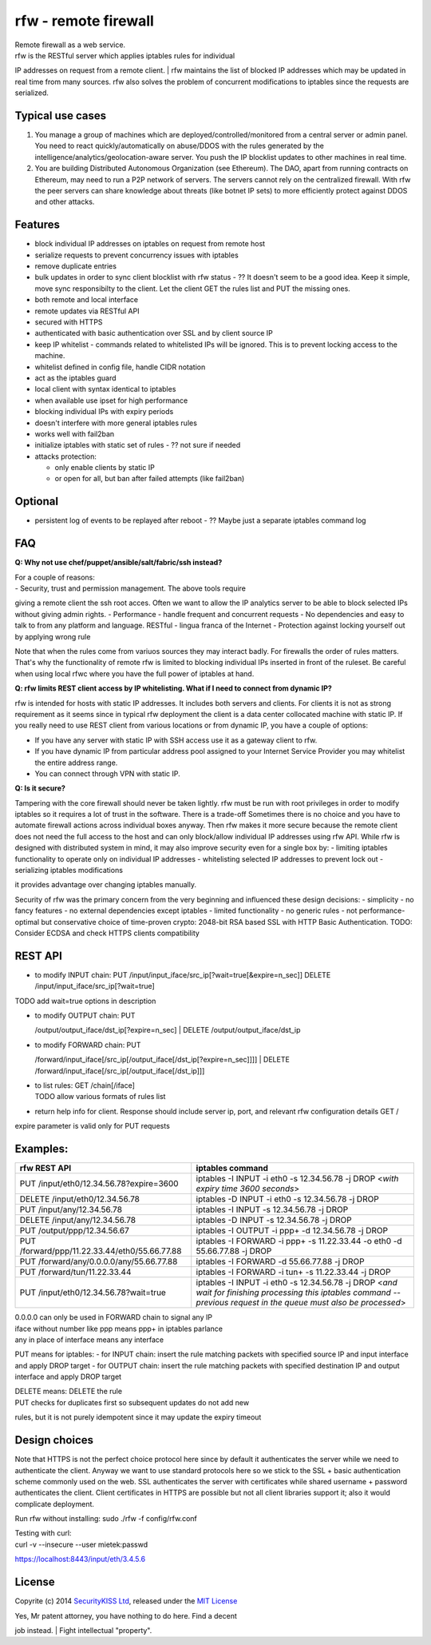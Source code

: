 rfw - remote firewall
=====================

| Remote firewall as a web service.
| rfw is the RESTful server which applies iptables rules for individual
IP addresses on request from a remote client.
| rfw maintains the list of blocked IP addresses which may be updated in
real time from many sources. rfw also solves the problem of concurrent
modifications to iptables since the requests are serialized.

Typical use cases
-----------------

1. You manage a group of machines which are
   deployed/controlled/monitored from a central server or admin panel.
   You need to react quickly/automatically on abuse/DDOS with the rules
   generated by the intelligence/analytics/geolocation-aware server. You
   push the IP blocklist updates to other machines in real time.
2. You are building Distributed Autonomous Organization (see Ethereum).
   The DAO, apart from running contracts on Ethereum, may need to run a
   P2P network of servers. The servers cannot rely on the centralized
   firewall. With rfw the peer servers can share knowledge about threats
   (like botnet IP sets) to more efficiently protect against DDOS and
   other attacks.

Features
--------

-  block individual IP addresses on iptables on request from remote host
-  serialize requests to prevent concurrency issues with iptables
-  remove duplicate entries
-  bulk updates in order to sync client blocklist with rfw status - ??
   It doesn't seem to be a good idea. Keep it simple, move sync
   responsibilty to the client. Let the client GET the rules list and
   PUT the missing ones.
-  both remote and local interface
-  remote updates via RESTful API
-  secured with HTTPS
-  authenticated with basic authentication over SSL and by client source
   IP
-  keep IP whitelist - commands related to whitelisted IPs will be
   ignored. This is to prevent locking access to the machine.
-  whitelist defined in config file, handle CIDR notation
-  act as the iptables guard
-  local client with syntax identical to iptables
-  when available use ipset for high performance
-  blocking individual IPs with expiry periods
-  doesn't interfere with more general iptables rules
-  works well with fail2ban
-  initialize iptables with static set of rules - ?? not sure if needed
-  attacks protection:

   -  only enable clients by static IP
   -  or open for all, but ban after failed attempts (like fail2ban)

Optional
--------

-  persistent log of events to be replayed after reboot - ?? Maybe just
   a separate iptables command log

FAQ
---

**Q: Why not use chef/puppet/ansible/salt/fabric/ssh instead?**

| For a couple of reasons:
| - Security, trust and permission management. The above tools require
giving a remote client the ssh root acces. Often we want to allow the IP
analytics server to be able to block selected IPs without giving admin
rights. - Performance - handle frequent and concurrent requests - No
dependencies and easy to talk to from any platform and language. RESTful
- lingua franca of the Internet - Protection against locking yourself
out by applying wrong rule

Note that when the rules come from variuos sources they may interact
badly. For firewalls the order of rules matters. That's why the
functionality of remote rfw is limited to blocking individual IPs
inserted in front of the ruleset. Be careful when using local rfwc where
you have the full power of iptables at hand.

**Q: rfw limits REST client access by IP whitelisting. What if I need to
connect from dynamic IP?**

rfw is intended for hosts with static IP addresses. It includes both
servers and clients. For clients it is not as strong requirement as it
seems since in typical rfw deployment the client is a data center
collocated machine with static IP. If you really need to use REST client
from various locations or from dynamic IP, you have a couple of options:

-  If you have any server with static IP with SSH access use it as a
   gateway client to rfw.
-  If you have dynamic IP from particular address pool assigned to your
   Internet Service Provider you may whitelist the entire address range.
-  You can connect through VPN with static IP.

**Q: Is it secure?**

Tampering with the core firewall should never be taken lightly. rfw must
be run with root privileges in order to modify iptables so it requires a
lot of trust in the software. There is a trade-off Sometimes there is no
choice and you have to automate firewall actions across individual boxes
anyway. Then rfw makes it more secure because the remote client does not
need the full access to the host and can only block/allow individual IP
addresses using rfw API. While rfw is designed with distributed system
in mind, it may also improve security even for a single box by: -
limiting iptables functionality to operate only on individual IP
addresses - whitelisting selected IP addresses to prevent lock out -
serializing iptables modifications

it provides advantage over changing iptables manually.

Security of rfw was the primary concern from the very beginning and
influenced these design decisions: - simplicity - no fancy features - no
external dependencies except iptables - limited functionality - no
generic rules - not performance-optimal but conservative choice of
time-proven crypto: 2048-bit RSA based SSL with HTTP Basic
Authentication. TODO: Consider ECDSA and check HTTPS clients
compatibility

REST API
--------

-  to modify INPUT chain:
   PUT /input/input\_iface/src\_ip[?wait=true[&expire=n\_sec]]
   DELETE /input/input\_iface/src\_ip[?wait=true]

TODO add wait=true options in description

-  | to modify OUTPUT chain: PUT
   /output/output\_iface/dst\_ip[?expire=n\_sec]
   | DELETE /output/output\_iface/dst\_ip

-  | to modify FORWARD chain: PUT
   /forward/input\_iface[/src\_ip[/output\_iface[/dst\_ip[?expire=n\_sec]]]]
   | DELETE /forward/input\_iface[/src\_ip[/output\_iface[/dst\_ip]]]

-  | to list rules: GET /chain[/iface]
   | TODO allow various formats of rules list

-  return help info for client. Response should include server ip, port,
   and relevant rfw configuration details GET /

expire parameter is valid only for PUT requests

Examples:
---------

+-------------------------------------------------+--------------------------------------------------------------------------------------------------------------------------------------------------------------------------+
| rfw REST API                                    | iptables command                                                                                                                                                         |
+=================================================+==========================================================================================================================================================================+
| PUT /input/eth0/12.34.56.78?expire=3600         | iptables -I INPUT -i eth0 -s 12.34.56.78 -j DROP <*with expiry time 3600 seconds*\ >                                                                                     |
+-------------------------------------------------+--------------------------------------------------------------------------------------------------------------------------------------------------------------------------+
| DELETE /input/eth0/12.34.56.78                  | iptables -D INPUT -i eth0 -s 12.34.56.78 -j DROP                                                                                                                         |
+-------------------------------------------------+--------------------------------------------------------------------------------------------------------------------------------------------------------------------------+
| PUT /input/any/12.34.56.78                      | iptables -I INPUT -s 12.34.56.78 -j DROP                                                                                                                                 |
+-------------------------------------------------+--------------------------------------------------------------------------------------------------------------------------------------------------------------------------+
| DELETE /input/any/12.34.56.78                   | iptables -D INPUT -s 12.34.56.78 -j DROP                                                                                                                                 |
+-------------------------------------------------+--------------------------------------------------------------------------------------------------------------------------------------------------------------------------+
| PUT /output/ppp/12.34.56.67                     | iptables -I OUTPUT -i ppp+ -d 12.34.56.78 -j DROP                                                                                                                        |
+-------------------------------------------------+--------------------------------------------------------------------------------------------------------------------------------------------------------------------------+
| PUT /forward/ppp/11.22.33.44/eth0/55.66.77.88   | iptables -I FORWARD -i ppp+ -s 11.22.33.44 -o eth0 -d 55.66.77.88 -j DROP                                                                                                |
+-------------------------------------------------+--------------------------------------------------------------------------------------------------------------------------------------------------------------------------+
| PUT /forward/any/0.0.0.0/any/55.66.77.88        | iptables -I FORWARD -d 55.66.77.88 -j DROP                                                                                                                               |
+-------------------------------------------------+--------------------------------------------------------------------------------------------------------------------------------------------------------------------------+
| PUT /forward/tun/11.22.33.44                    | iptables -I FORWARD -i tun+ -s 11.22.33.44 -j DROP                                                                                                                       |
+-------------------------------------------------+--------------------------------------------------------------------------------------------------------------------------------------------------------------------------+
| PUT /input/eth0/12.34.56.78?wait=true           | iptables -I INPUT -i eth0 -s 12.34.56.78 -j DROP <*and wait for finishing processing this iptables command -- previous request in the queue must also be processed*\ >   |
+-------------------------------------------------+--------------------------------------------------------------------------------------------------------------------------------------------------------------------------+

| 0.0.0.0 can only be used in FORWARD chain to signal any IP
| iface without number like ppp means ppp+ in iptables parlance
| any in place of interface means any interface

PUT means for iptables: - for INPUT chain: insert the rule matching
packets with specified source IP and input interface and apply DROP
target - for OUTPUT chain: insert the rule matching packets with
specified destination IP and output interface and apply DROP target

| DELETE means: DELETE the rule
| PUT checks for duplicates first so subsequent updates do not add new
rules, but it is not purely idempotent since it may update the expiry
timeout

Design choices
--------------

Note that HTTPS is not the perfect choice protocol here since by default
it authenticates the server while we need to authenticate the client.
Anyway we want to use standard protocols here so we stick to the SSL +
basic authentication scheme commonly used on the web. SSL authenticates
the server with certificates while shared username + password
authenticates the client. Client certificates in HTTPS are possible but
not all client libraries support it; also it would complicate
deployment.

Run rfw without installing: sudo ./rfw -f config/rfw.conf

| Testing with curl:
| curl -v --insecure --user mietek:passwd
https://localhost:8443/input/eth/3.4.5.6

License
-------

Copyrite (c) 2014 `SecurityKISS Ltd <http://www.securitykiss.com>`__,
released under the `MIT License <LICENSE.txt>`__

| Yes, Mr patent attorney, you have nothing to do here. Find a decent
job instead.
| Fight intellectual "property".
